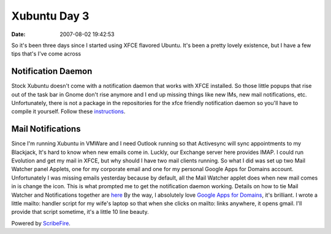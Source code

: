 Xubuntu Day 3
#############
:date: 2007-08-02 19:42:53

So it's been three days since I started using XFCE flavored Ubuntu. It's
been a pretty lovely existence, but I have a few tips that's I've come
across

Notification Daemon
~~~~~~~~~~~~~~~~~~~

Stock Xubuntu doesn't come with a notification daemon that works with
XFCE installed. So those little popups that rise out of the task bar in
Gnome don't rise anymore and I end up missing things like new IMs, new
mail notifications, etc. Unfortunately, there is not a package in the
repositories for the xfce friendly notification daemon so you'll have to
compile it yourself. Follow these `instructions`_.

.. _instructions: http://devilsadvocate-chs.blogspot.com/2006/11/libnotify-popups-on-xubuntu-xfce4.html


Mail Notifications
~~~~~~~~~~~~~~~~~~

Since I'm running Xubuntu in VMWare and I need Outlook running so that
Activesync will sync appointments to my Blackjack, It's hard to know
when new emails come in. Luckly, our Exchange server here provides IMAP.
I could run Evolution and get my mail in XFCE, but why should I have two
mail clients running. So what I did was set up two Mail Watcher panel
Applets, one for my corporate email and one for my personal Google Apps
for Domains account.
Unfortunately I was missing emails yesterday because by default, all the
Mail Watcher applet does when new mail comes in is change the icon. This
is what prompted me to get the notification daemon working. Details on
how to tie Mail Watcher and Notifications together are `here`_
By the way, I absolutely love `Google Apps for Domains`_, it's
brilliant. I wrote a little mailto: handler script for my wife's laptop
so that when she clicks on mailto: links anywhere, it opens gmail. I'll
provide that script sometime, it's a little 10 line beauty.

Powered by `ScribeFire`_.

.. _here: http://xubuntublog.wordpress.com/2007/04/27/email-notification/
.. _Google Apps for Domains: https://www.google.com/a/
.. _ScribeFire: http://scribefire.com/
